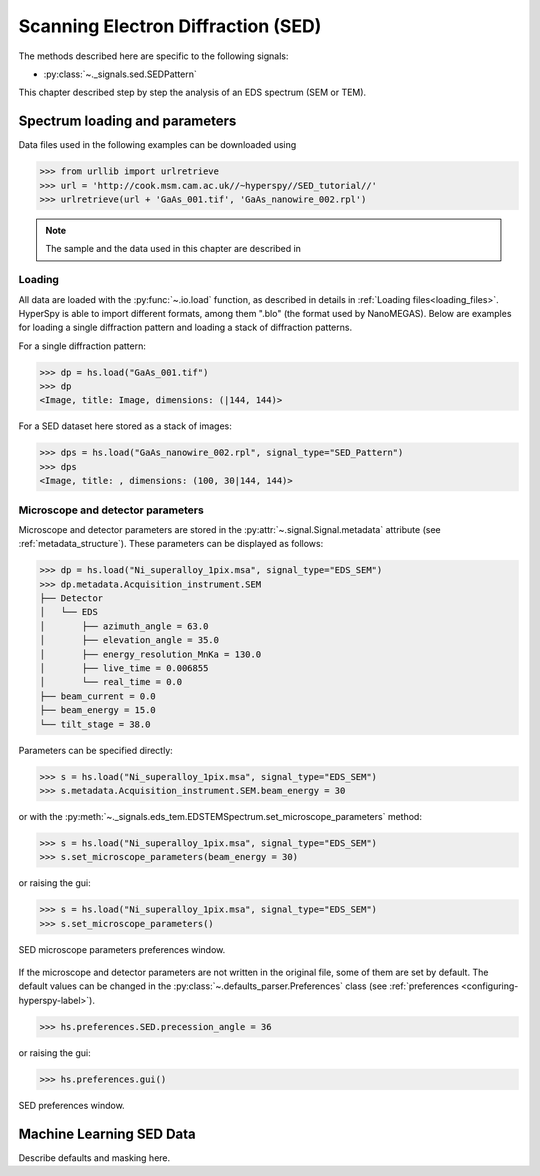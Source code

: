 ﻿.. _sed-label:

Scanning Electron Diffraction (SED)
***********************************

The methods described here are specific to the following signals:

* :py:class:`~._signals.sed.SEDPattern`

This chapter described step by step the analysis of an EDS
spectrum (SEM or TEM).

Spectrum loading and parameters
-------------------------------

Data files used in the following examples can be downloaded using

.. code-block:: python

    >>> from urllib import urlretrieve
    >>> url = 'http://cook.msm.cam.ac.uk//~hyperspy//SED_tutorial//'
    >>> urlretrieve(url + 'GaAs_001.tif', 'GaAs_nanowire_002.rpl')

.. NOTE::

    The sample and the data used in this chapter are described in


Loading
^^^^^^^^

All data are loaded with the :py:func:`~.io.load` function, as described in details in
:ref:`Loading files<loading_files>`. HyperSpy is able to import different formats,
among them ".blo" (the format used by NanoMEGAS). Below are examples for loading a single diffraction pattern and loading a stack of diffraction patterns.

For a single diffraction pattern:

.. code-block:: python

    >>> dp = hs.load("GaAs_001.tif")
    >>> dp
    <Image, title: Image, dimensions: (|144, 144)>

For a SED dataset here stored as a stack of images:

.. code-block:: python

    >>> dps = hs.load("GaAs_nanowire_002.rpl", signal_type="SED_Pattern")
    >>> dps
    <Image, title: , dimensions: (100, 30|144, 144)>


Microscope and detector parameters
^^^^^^^^^^^^^^^^^^^^^^^^^^^^^^^^^^

Microscope and detector parameters are stored in the :py:attr:`~.signal.Signal.metadata` attribute (see :ref:`metadata_structure`). These parameters can be displayed
as follows:

.. code-block:: python

    >>> dp = hs.load("Ni_superalloy_1pix.msa", signal_type="EDS_SEM")
    >>> dp.metadata.Acquisition_instrument.SEM
    ├── Detector
    │   └── EDS
    │       ├── azimuth_angle = 63.0
    │       ├── elevation_angle = 35.0
    │       ├── energy_resolution_MnKa = 130.0
    │       ├── live_time = 0.006855
    │       └── real_time = 0.0
    ├── beam_current = 0.0
    ├── beam_energy = 15.0
    └── tilt_stage = 38.0


Parameters can be specified directly:

.. code-block:: python

    >>> s = hs.load("Ni_superalloy_1pix.msa", signal_type="EDS_SEM")
    >>> s.metadata.Acquisition_instrument.SEM.beam_energy = 30

or with the
:py:meth:`~._signals.eds_tem.EDSTEMSpectrum.set_microscope_parameters` method:

.. code-block:: python

    >>> s = hs.load("Ni_superalloy_1pix.msa", signal_type="EDS_SEM")
    >>> s.set_microscope_parameters(beam_energy = 30)

or raising the gui:

.. code-block:: python

    >>> s = hs.load("Ni_superalloy_1pix.msa", signal_type="EDS_SEM")
    >>> s.set_microscope_parameters()

.. figure::  images/SED_microscope_parameters_gui.png
   :align:   center
   :width:   350

   SED microscope parameters preferences window.

If the microscope and detector parameters are not written in the original file, some
of them are set by default. The default values can be changed in the
:py:class:`~.defaults_parser.Preferences` class (see :ref:`preferences
<configuring-hyperspy-label>`).

.. code-block:: python

    >>> hs.preferences.SED.precession_angle = 36

or raising the gui:

.. code-block:: python

    >>> hs.preferences.gui()

.. figure::  images/SED_preferences_gui.png
   :align:   center
   :width:   400

   SED preferences window.


Machine Learning SED Data
-------------------------

Describe defaults and masking here.

